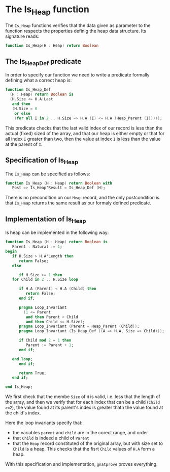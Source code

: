 # Created 2018-06-05 Tue 14:36
#+OPTIONS: author:nil title:nil toc:nil
#+EXPORT_FILE_NAME: ../../../heap/Is_Heap.org
* The Is_Heap function

The ~Is_Heap~ functions verifies that the data given as parameter to the function respects the properties definig the heap data structure. 
Its signature reads:

#+BEGIN_SRC ada
  function Is_Heap(H : Heap) return Boolean
#+END_SRC

** The Is_Heap_Def predicate

In order to specify our function we need to write a predicate formally defining what a correct heap is:

#+BEGIN_SRC ada
  function Is_Heap_Def
    (H : Heap) return Boolean is
    (H.Size <= H.A'Last
     and then
     (H.Size = 0
      or else
      (for all I in 2 .. H.Size => H.A (I) <= H.A (Heap_Parent (I)))));
#+END_SRC

This predicate checks that the last valid index of our record is less than the actual (fixed) sized of the array,
and that our heap is either empty or that for all index ~I~ greater than two, then the value at index ~I~ is less than the value at the parent of ~I~.

** Specification of Is_Heap

The ~Is_Heap~ can be specified as follows:

#+BEGIN_SRC ada
  function Is_Heap (H : Heap) return Boolean with
     Post => Is_Heap'Result = Is_Heap_Def (H);
#+END_SRC

There is no precondition on our ~Heap~ record, and the only postcondition is that ~Is_Heap~ returns the same result as our formaly defined predicate.

** Implementation of Is_Heap

Is heap can be implemented in the following way:

#+BEGIN_SRC ada
  function Is_Heap (H : Heap) return Boolean is
     Parent : Natural := 1;
  begin
     if H.Size > H.A'Length then
        return False;
     else
  
        if H.Size >= 1 then
  	 for Child in 2 .. H.Size loop
  
  	    if H.A (Parent) < H.A (Child) then
  	       return False;
  	    end if;
  
  	    pragma Loop_Invariant
  	      (1 <= Parent
  	       and then Parent < Child
  	       and then Child <= H.Size);
  	    pragma Loop_Invariant (Parent = Heap_Parent (Child));
  	    pragma Loop_Invariant (Is_Heap_Def ((A => H.A, Size => Child)));
  
  	    if Child mod 2 = 1 then
  	       Parent := Parent + 1;
  	    end if;
  
  	 end loop;
        end if;
  
        return True;
     end if;
  
  end Is_Heap;
#+END_SRC

We first check that the membe ~Size~ of ~H~ is valid, i.e. less that the length of the array,
and then we verify that for each index that can be a child (~Child >=2~), the value found at its parent's index is greater thatn the value found at the child's index.


Here the loop invariants specify that:
- the variables ~parent~ and ~child~ are in the corect range, and order
- that ~Child~ is indeed a child of ~Parent~
- that the ~Heap~ record constituted of the original array, but with size set to ~Child~ is a heap. This checks that the fisrt ~Child~ values of ~H.A~ form a heap.


With this specification and implementation, ~gnatprove~ proves everything.
